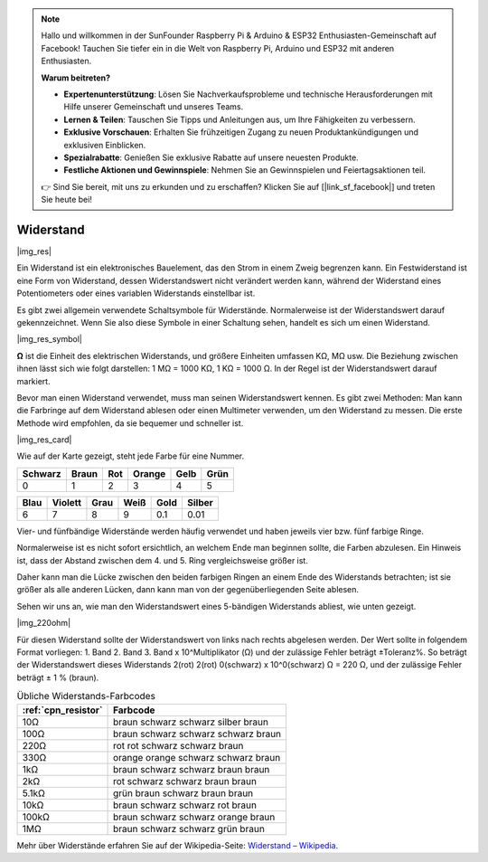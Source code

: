 .. note::

    Hallo und willkommen in der SunFounder Raspberry Pi & Arduino & ESP32 Enthusiasten-Gemeinschaft auf Facebook! Tauchen Sie tiefer ein in die Welt von Raspberry Pi, Arduino und ESP32 mit anderen Enthusiasten.

    **Warum beitreten?**

    - **Expertenunterstützung**: Lösen Sie Nachverkaufsprobleme und technische Herausforderungen mit Hilfe unserer Gemeinschaft und unseres Teams.
    - **Lernen & Teilen**: Tauschen Sie Tipps und Anleitungen aus, um Ihre Fähigkeiten zu verbessern.
    - **Exklusive Vorschauen**: Erhalten Sie frühzeitigen Zugang zu neuen Produktankündigungen und exklusiven Einblicken.
    - **Spezialrabatte**: Genießen Sie exklusive Rabatte auf unsere neuesten Produkte.
    - **Festliche Aktionen und Gewinnspiele**: Nehmen Sie an Gewinnspielen und Feiertagsaktionen teil.

    👉 Sind Sie bereit, mit uns zu erkunden und zu erschaffen? Klicken Sie auf [|link_sf_facebook|] und treten Sie heute bei!

.. _cpn_resistor:

Widerstand
==========

|img_res|

Ein Widerstand ist ein elektronisches Bauelement, das den Strom in einem Zweig begrenzen kann. Ein Festwiderstand ist eine Form von Widerstand, dessen Widerstandswert nicht verändert werden kann, während der Widerstand eines Potentiometers oder eines variablen Widerstands einstellbar ist.

Es gibt zwei allgemein verwendete Schaltsymbole für Widerstände. Normalerweise ist der Widerstandswert darauf gekennzeichnet. Wenn Sie also diese Symbole in einer Schaltung sehen, handelt es sich um einen Widerstand.

|img_res_symbol|

**Ω** ist die Einheit des elektrischen Widerstands, und größere Einheiten umfassen KΩ, MΩ usw. 
Die Beziehung zwischen ihnen lässt sich wie folgt darstellen: 1 MΩ = 1000 KΩ, 1 KΩ = 1000 Ω. In der Regel ist der Widerstandswert darauf markiert.

Bevor man einen Widerstand verwendet, muss man seinen Widerstandswert kennen. Es gibt zwei Methoden: Man kann die Farbringe auf dem Widerstand ablesen oder einen Multimeter verwenden, um den Widerstand zu messen. Die erste Methode wird empfohlen, da sie bequemer und schneller ist.

|img_res_card|

Wie auf der Karte gezeigt, steht jede Farbe für eine Nummer.


+---------+---------+------+--------+------+--------+
| Schwarz | Braun   | Rot  | Orange | Gelb | Grün   |
+=========+=========+======+========+======+========+
| 0       | 1       | 2    | 3      | 4    | 5      |
+---------+---------+------+--------+------+--------+

+---------+---------+------+--------+------+--------+
| Blau    | Violett | Grau | Weiß   | Gold | Silber |
+=========+=========+======+========+======+========+
| 6       | 7       | 8    | 9      | 0.1  | 0.01   |
+---------+---------+------+--------+------+--------+

Vier- und fünfbändige Widerstände werden häufig verwendet und haben jeweils vier bzw. fünf farbige Ringe.

Normalerweise ist es nicht sofort ersichtlich, an welchem Ende man beginnen sollte, die Farben abzulesen. Ein Hinweis ist, dass der Abstand zwischen dem 4. und 5. Ring vergleichsweise größer ist.

Daher kann man die Lücke zwischen den beiden farbigen Ringen an einem Ende des Widerstands betrachten; ist sie größer als alle anderen Lücken, dann kann man von der gegenüberliegenden Seite ablesen.

Sehen wir uns an, wie man den Widerstandswert eines 5-bändigen Widerstands abliest, wie unten gezeigt.

|img_220ohm|

Für diesen Widerstand sollte der Widerstandswert von links nach rechts abgelesen werden. 
Der Wert sollte in folgendem Format vorliegen: 1. Band 2. Band 3. Band x 10^Multiplikator (Ω) und der zulässige Fehler beträgt ±Toleranz%. 
So beträgt der Widerstandswert dieses Widerstands 2(rot) 2(rot) 0(schwarz) x 10^0(schwarz) Ω = 220 Ω,
und der zulässige Fehler beträgt ± 1 % (braun).

.. list-table:: Übliche Widerstands-Farbcodes
   :header-rows: 1

   * - :ref:`cpn_resistor` 
     - Farbcode
   * - 10Ω   
     - braun schwarz schwarz silber braun
   * - 100Ω   
     - braun schwarz schwarz schwarz braun
   * - 220Ω 
     - rot rot schwarz schwarz braun
   * - 330Ω 
     - orange orange schwarz schwarz braun
   * - 1kΩ 
     - braun schwarz schwarz braun braun
   * - 2kΩ 
     - rot schwarz schwarz braun braun
   * - 5.1kΩ 
     - grün braun schwarz braun braun
   * - 10kΩ 
     - braun schwarz schwarz rot braun 
   * - 100kΩ 
     - braun schwarz schwarz orange braun 
   * - 1MΩ 
     - braun schwarz schwarz grün braun 


Mehr über Widerstände erfahren Sie auf der Wikipedia-Seite: `Widerstand – Wikipedia <https://de.wikipedia.org/wiki/Widerstand_(Bauelement)>`_.


